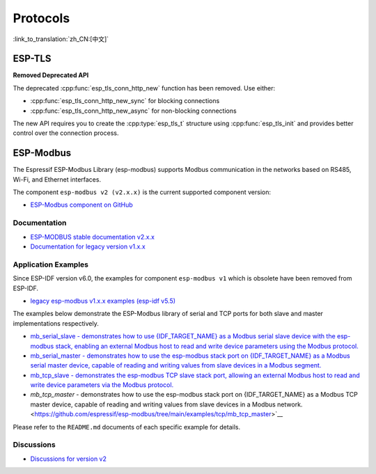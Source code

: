 Protocols
=========

:link_to_translation:`zh_CN:[中文]`


ESP-TLS
-------

**Removed Deprecated API**

The deprecated :cpp:func:`esp_tls_conn_http_new` function has been removed. Use either:

- :cpp:func:`esp_tls_conn_http_new_sync` for blocking connections
- :cpp:func:`esp_tls_conn_http_new_async` for non-blocking connections

The new API requires you to create the :cpp:type:`esp_tls_t` structure using :cpp:func:`esp_tls_init` and provides better control over the connection process.

ESP-Modbus
----------

The Espressif ESP-Modbus Library (esp-modbus) supports Modbus communication in the networks based on RS485, Wi-Fi, and Ethernet interfaces.

The component ``esp-modbus v2 (v2.x.x)`` is the current supported component version:

* `ESP-Modbus component on GitHub <https://github.com/espressif/esp-modbus/tree/main>`__

Documentation
~~~~~~~~~~~~~

* `ESP-MODBUS stable documentation v2.x.x <https://docs.espressif.com/projects/esp-modbus/en/stable>`__
* `Documentation for legacy version v1.x.x <https://docs.espressif.com/projects/esp-modbus/en/v1>`__

Application Examples
~~~~~~~~~~~~~~~~~~~~

Since ESP-IDF version v6.0, the examples for component ``esp-modbus v1`` which is obsolete have been removed from ESP-IDF.

- `legacy esp-modbus v1.x.x examples (esp-idf v5.5) <https://github.com/espressif/esp-idf/tree/release/v5.5/examples/protocols/modbus>`__

The examples below demonstrate the ESP-Modbus library of serial and TCP ports for both slave and master implementations respectively.

- `mb_serial_slave - demonstrates how to use {IDF_TARGET_NAME} as a Modbus serial slave device with the esp-modbus stack, enabling an external Modbus host to read and write device parameters using the Modbus protocol. <https://github.com/espressif/esp-modbus/tree/main/examples/serial/mb_serial_slave>`__

- `mb_serial_master - demonstrates how to use the esp-modbus stack port on {IDF_TARGET_NAME} as a Modbus serial master device, capable of reading and writing values from slave devices in a Modbus segment. <https://github.com/espressif/esp-modbus/tree/main/examples/serial/mb_serial_master>`__

- `mb_tcp_slave - demonstrates the esp-modbus TCP slave stack port, allowing an external Modbus host to read and write device parameters via the Modbus protocol. <https://github.com/espressif/esp-modbus/tree/main/examples/tcp/mb_tcp_slave>`__

- `mb_tcp_master` - demonstrates how to use the esp-modbus stack port on {IDF_TARGET_NAME} as a Modbus TCP master device, capable of reading and writing values from slave devices in a Modbus network. <https://github.com/espressif/esp-modbus/tree/main/examples/tcp/mb_tcp_master>`__

Please refer to the ``README.md`` documents of each specific example for details.

Discussions
~~~~~~~~~~~

* `Discussions for version v2 <https://github.com/espressif/esp-modbus/discussions>`__
